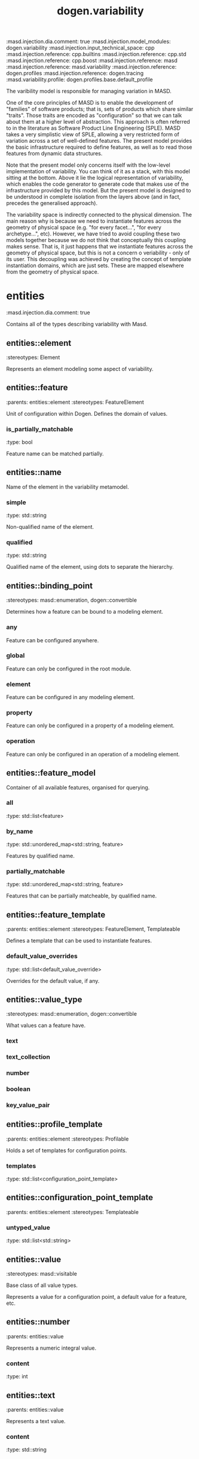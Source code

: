 #+TITLE: dogen.variability
#+OPTIONS: ^:nil
:dogen-tagged_values:
:masd.injection.dia.comment: true
:masd.injection.model_modules: dogen.variability
:masd.injection.input_technical_space: cpp
:masd.injection.reference: cpp.builtins
:masd.injection.reference: cpp.std
:masd.injection.reference: cpp.boost
:masd.injection.reference: masd
:masd.injection.reference: masd.variability
:masd.injection.reference: dogen.profiles
:masd.injection.reference: dogen.tracing
:masd.variability.profile: dogen.profiles.base.default_profile
:end:
The varibility model is responsible for managing variation in MASD.

One of the core principles of MASD is to enable the development of
"families" of software products; that is, sets of products which share
similar "traits". Those traits are encoded as "configuration" so that
we can talk about them at a higher level of abstraction. This approach
is often referred to in the literature as Software Product Line
Engineering (SPLE). MASD takes a very simplistic view of SPLE,
allowing a very restricted form of variation across a set of
well-defined features. The present model provides the basic
infrastructure required to define features, as well as to read those
features from dynamic data structures.

Note that the present model only concerns itself with the low-level
implementation of variability. You can think of it as a stack, with
this model sitting at the bottom. Above it lie the logical
representation of variability, which enables the code generator to
generate code that makes use of the infrastructure provided by this
model. But the present model is designed to be understood in complete
isolation from the layers above (and in fact, precedes the generalised
approach).

The variability space is indirectly connected to the physical dimension.
The main reason why is because we need to instantiate features across
the geometry of physical space (e.g. "for every facet...", "for every
archetype...", etc). However, we have tried to avoid coupling these two
models together because we do not think that conceptually this coupling
makes sense. That is, it just happens that we instantiate features across
the geometry of physical space, but this is not a concern o veriability -
only of its user. This decoupling was achieved by creating the concept
of template instantiation domains, which are just sets. These are mapped
elsewhere from the geometry of physical space.

* entities
:dogen-tagged_values:
:masd.injection.dia.comment: true
:end:
Contains all of the types describing variability
with Masd.

** entities::element
:dogen-properties:
:stereotypes: Element
:end:
Represents an element modeling some aspect of variability.

** entities::feature
:dogen-properties:
:parents: entities::element
:stereotypes: FeatureElement
:end:
Unit of configuration within Dogen. Defines the domain of values.

*** is_partially_matchable
:dogen-properties:
:type: bool
:end:

Feature name can be matched partially.

** entities::name
Name of the element in the variability metamodel.

*** simple
:dogen-properties:
:type: std::string
:end:

Non-qualified name of the element.

*** qualified
:dogen-properties:
:type: std::string
:end:

Qualified name of the element, using dots to separate the hierarchy.

** entities::binding_point
:dogen-properties:
:stereotypes: masd::enumeration, dogen::convertible
:end:
Determines how a feature can be bound to a modeling element.

*** any
:dogen-properties:
:end:

Feature can be configured anywhere.

*** global
:dogen-properties:
:end:

Feature can only be configured in the root module.

*** element
:dogen-properties:
:end:

Feature can be configured in any modeling element.

*** property
:dogen-properties:
:end:

Feature can only be configured in a property of a modeling element.

*** operation
:dogen-properties:
:end:

Feature can only be configured in an operation of a modeling element.

** entities::feature_model
Container of all available features, organised for querying.

*** all
:dogen-properties:
:type: std::list<feature>
:end:

*** by_name
:dogen-properties:
:type: std::unordered_map<std::string, feature>
:end:

Features by qualified name.

*** partially_matchable
:dogen-properties:
:type: std::unordered_map<std::string, feature>
:end:

Features that can be partially matcheable, by qualified name.

** entities::feature_template
:dogen-properties:
:parents: entities::element
:stereotypes: FeatureElement, Templateable
:end:
Defines a template that can be used to instantiate features.

*** default_value_overrides
:dogen-properties:
:type: std::list<default_value_override>
:end:

Overrides for the default value, if any.

** entities::value_type
:dogen-properties:
:stereotypes: masd::enumeration, dogen::convertible
:end:
What values can a feature have.

*** text
:dogen-properties:
:end:

*** text_collection
:dogen-properties:
:end:

*** number
:dogen-properties:
:end:

*** boolean
:dogen-properties:
:end:

*** key_value_pair
:dogen-properties:
:end:

** entities::profile_template
:dogen-properties:
:parents: entities::element
:stereotypes: Profilable
:end:
Holds a set of templates for configuration points.

*** templates
:dogen-properties:
:type: std::list<configuration_point_template>
:end:

** entities::configuration_point_template
:dogen-properties:
:parents: entities::element
:stereotypes: Templateable
:end:
*** untyped_value
:dogen-properties:
:type: std::list<std::string>
:end:

** entities::value
:dogen-properties:
:stereotypes: masd::visitable
:end:
Base class of all value types.

Represents a value for a configuration point, a default value for a feature, etc.

** entities::number
:dogen-properties:
:parents: entities::value
:end:
Represents a numeric integral value.

*** content
:dogen-properties:
:type: int
:end:

** entities::text
:dogen-properties:
:parents: entities::value
:end:
Represents a text value.

*** content
:dogen-properties:
:type: std::string
:end:

** entities::text_collection
:dogen-properties:
:parents: entities::value
:end:
Represents a collection of text values.

*** content
:dogen-properties:
:type: std::list<std::string>
:end:

** entities::boolean
:dogen-properties:
:parents: entities::value
:end:
Represents a boolean value.

*** content
:dogen-properties:
:type: bool
:end:

** entities::key_value_pair
:dogen-properties:
:parents: entities::value
:end:
Represents a pair of key and value.

*** content
:dogen-properties:
:type: std::list<std::pair<std::string, std::string>>
:end:

#+begin_src mustache
The data structure was chosen to guarantee that the order is maintained from 
source.

#+end_src
** entities::configuration
:dogen-properties:
:parents: entities::element
:stereotypes: ConfigurationStore
:end:
*** profile_bindings
:dogen-properties:
:type: std::list<potential_binding>
:end:

Bindings to profiles.

*** configuration_bindings
:dogen-properties:
:type: std::list<potential_binding>
:end:

Relationships between this bound configuration and other bound configurations.

These relationships are inferred from the relationships of the underlying model
elements.

*** source_binding_point
:dogen-properties:
:type: binding_point
:end:

Where was this configuration sourced from with regards to binding.

*** from_target
:dogen-properties:
:type: bool
:end:

If true, this configuration was sourced from an element in the target model.

** entities::configuration_point
:dogen-properties:
:parents: entities::element
:stereotypes: Valuable
:end:
Maps a feature name to an instance value

** entities::Nameable
:dogen-properties:
:stereotypes: masd::object_template
:end:
*** name
:dogen-properties:
:type: name
:end:

** entities::Describable
:dogen-properties:
:stereotypes: masd::object_template
:end:
*** description
:dogen-properties:
:type: std::string
:end:

Human readable description of the feature, used for documentation.

** entities::Element
:dogen-properties:
:parents: entities::Nameable, entities::Describable
:stereotypes: masd::object_template
:end:
** entities::Defaultable
:dogen-properties:
:stereotypes: masd::object_template
:end:
*** default_value
:dogen-properties:
:type: boost::shared_ptr<value>
:end:

Default value for element, if any.

** entities::Typeable
:dogen-properties:
:stereotypes: masd::object_template
:end:
*** value_type
:dogen-properties:
:type: value_type
:end:

Type of the value for the feature that will result of the template instantiation.

** entities::BindActionable
:dogen-properties:
:stereotypes: masd::object_template
:end:
*** profile_binding_action
:dogen-properties:
:type: binding_action
:end:

*** configuration_binding_action
:dogen-properties:
:type: binding_action
:end:

** entities::Bindable
:dogen-properties:
:stereotypes: masd::object_template
:end:
*** binding_point
:dogen-properties:
:type: binding_point
:end:

How the feature binds against other model elements.

** entities::FeatureElement
:dogen-properties:
:parents: entities::Element, entities::Defaultable, entities::Typeable, entities::BindActionable, entities::Bindable
:stereotypes: masd::object_template
:end:
** entities::Templateable
:dogen-properties:
:stereotypes: masd::object_template
:end:
*** instantiation_domain_name
:dogen-properties:
:type: std::string
:end:

Name of the domain to use for template instantiation.

@pre The instantiation domain name must exist.

** entities::Valuable
:dogen-properties:
:stereotypes: masd::object_template
:end:
*** value
:dogen-properties:
:type: boost::shared_ptr<value>
:end:

Value that has been assigned to this element.

** entities::ConfigurationStore
:dogen-properties:
:stereotypes: masd::object_template
:end:
*** configuration_points
:dogen-properties:
:type: std::unordered_map<std::string, configuration_point>
:end:

All configuration points associated with this element.

** entities::profile
:dogen-properties:
:parents: entities::element
:stereotypes: ConfigurationStore, Profilable
:end:
*** merged
:dogen-properties:
:type: bool
:end:

If true, the profile has been merged with all of its parents.

*** base_layer_profile
:dogen-properties:
:type: std::string
:end:

Which base layer does this profile rely on, if any.

** entities::binding_action
:dogen-properties:
:stereotypes: masd::enumeration
:end:
What action to take when binding.

*** ignore
:dogen-properties:
:end:

Ignores the implict relationship.

*** copy
:dogen-properties:
:end:

Copy across the value of the feature from the related element

** entities::profile_repository
*** by_name
:dogen-properties:
:type: std::unordered_map<std::string, profile>
:end:

*** by_stereotype
:dogen-properties:
:type: std::unordered_map<std::string, profile>
:end:

** entities::configuration_model_set
*** models
:dogen-properties:
:type: std::list<configuration_model>
:end:

** entities::configuration_model
*** global
:dogen-properties:
:type: boost::shared_ptr<configuration>
:end:

*** local
:dogen-properties:
:type: std::unordered_map<std::string, boost::shared_ptr<configuration>>
:end:

** entities::profile_template_repository
*** templates
:dogen-properties:
:type: std::list<profile_template>
:end:

** entities::potential_binding
Contains information about a potential binding.

*** name
:dogen-properties:
:type: std::string
:end:

The name to bind to. This can represent a profile or configuration name, or an
alias.

*** realized
:dogen-properties:
:type: bool
:end:

If true, the potential binding was realised into an actual binding.

** entities::feature_template_repository
Stores a set of feature templates.

*** templates
:dogen-properties:
:type: std::list<feature_template>
:end:

** entities::feature_repository
Stores a set of features.

*** features
:dogen-properties:
:type: std::list<feature>
:end:

** entities::default_value_override
Stores an override for a default value.

*** key_ends_with
:dogen-properties:
:type: std::string
:end:

*** default_value
:dogen-properties:
:type: boost::shared_ptr<value>
:end:

** entities::Generalizable
:dogen-properties:
:stereotypes: masd::object_template
:end:
*** parents
:dogen-properties:
:type: std::list<std::string>
:end:

** entities::Stereotypable
:dogen-properties:
:stereotypes: masd::object_template
:end:
*** stereotype
:dogen-properties:
:type: std::string
:end:

** entities::Profilable
:dogen-properties:
:parents: entities::Bindable, entities::Generalizable, entities::Stereotypable
:stereotypes: masd::object_template
:end:
* helpers
** helpers::feature_selector
:dogen-properties:
:stereotypes: dogen::handcrafted::typeable
:end:
** helpers::configuration_factory
:dogen-properties:
:stereotypes: dogen::handcrafted::typeable
:end:
** helpers::configuration_point_merger
:dogen-properties:
:stereotypes: dogen::handcrafted::typeable
:end:
** helpers::value_factory
:dogen-properties:
:stereotypes: dogen::handcrafted::typeable
:end:
** helpers::building_exception
:dogen-properties:
:stereotypes: masd::exception
:end:
** helpers::selection_exception
:dogen-properties:
:stereotypes: masd::exception
:end:
** helpers::configuration_selector
:dogen-properties:
:stereotypes: dogen::handcrafted::typeable
:end:
** helpers::template_instantiator
:dogen-properties:
:stereotypes: dogen::handcrafted::typeable
:end:
** helpers::instantiation_exception
:dogen-properties:
:stereotypes: masd::exception
:end:
An error occurred whilst instantiating templates.

** helpers::registrar
:dogen-properties:
:stereotypes: dogen::handcrafted::typeable
:end:
*** templates_repository
:dogen-properties:
:type: entities::feature_template_repository
:end:

*** features_repository
:dogen-properties:
:type: entities::feature_repository
:end:

** helpers::enum_mapper
:dogen-properties:
:stereotypes: dogen::handcrafted::typeable
:end:
** helpers::enum_mapping_exception
:dogen-properties:
:stereotypes: masd::exception
:end:
An error occurred whilst mapping enums to or from strings.

** helpers::relational_adapter
:dogen-properties:
:stereotypes: dogen::handcrafted::typeable
:end:
** helpers::adaption_exception
:dogen-properties:
:stereotypes: masd::exception
:end:
An error occurred whilst adapting a model.

** helpers::configuration_points_factory
:dogen-properties:
:stereotypes: dogen::handcrafted::typeable
:end:
** helpers::merging_exception
:dogen-properties:
:stereotypes: masd::exception
:end:
An error occurred whilst merging.

* transforms
** transforms::feature_model_production_chain
:dogen-properties:
:stereotypes: dogen::handcrafted::typeable
:end:
** transforms::feature_template_instantiation_transform
:dogen-properties:
:stereotypes: dogen::handcrafted::typeable
:end:
** transforms::feature_model_transform
:dogen-properties:
:stereotypes: dogen::handcrafted::typeable
:end:
** transforms::profile_repository_production_chain
:dogen-properties:
:stereotypes: dogen::handcrafted::typeable
:end:
** transforms::profile_template_instantiation_transform
:dogen-properties:
:stereotypes: dogen::handcrafted::typeable
:end:
** transforms::profile_binding_transform
:dogen-properties:
:stereotypes: dogen::handcrafted::typeable
:end:
** transforms::context
:dogen-properties:
:stereotypes: dogen::typeable, dogen::pretty_printable
:end:
Context for transformations.

*** compatibility_mode
:dogen-properties:
:type: bool
:end:

*** template_instantiation_domains
:dogen-properties:
:type: std::unordered_map<std::string, std::vector<std::string>>
:end:

Provides all of the domains to be used for template instantiation.

Example of a domain is "masd.facet" which contains the list of all available facets.
Templates (facet and profile) are then instantiated over this range, depending on 
user choices.

*** tracer
:dogen-properties:
:type: boost::shared_ptr<tracing::tracer>
:end:

** transforms::profile_merging_transform
:dogen-properties:
:stereotypes: dogen::handcrafted::typeable
:end:
** transforms::transformation_error
:dogen-properties:
:stereotypes: masd::exception
:end:
An error occurred whilst applying a transformation.

** transforms::global_configuration_binding_transform
:dogen-properties:
:stereotypes: dogen::handcrafted::typeable
:end:
** transforms::profile_repository_inputs
*** profiles
:dogen-properties:
:type: std::list<entities::profile>
:end:

*** templates
:dogen-properties:
:type: std::list<entities::profile_template>
:end:

* features
:dogen-tagged_values:
:masd.injection.dia.comment: true
:end:
Features used by the variability model.

** features::profile
:dogen-tagged_values:
:masd.variability.default_binding_point: any
:masd.variability.key_prefix: masd.variability
:end:
:dogen-properties:
:stereotypes: masd::variability::feature_bundle
:end:
Features related to profile processing.

*** profile
:dogen-tagged_values:
:masd.variability.is_optional: true
:end:
:dogen-properties:
:type: masd::variability::text
:end:

Profile associated with this configuration.

** features::initializer
:dogen-properties:
:stereotypes: masd::variability::initializer
:end:
* registrar
:dogen-properties:
:stereotypes: masd::serialization::type_registrar
:end:
* main
:dogen-properties:
:stereotypes: masd::entry_point, dogen::untypable
:end:
* CMakeLists
:dogen-properties:
:stereotypes: masd::build::cmakelists, dogen::handcrafted::cmake
:end:

